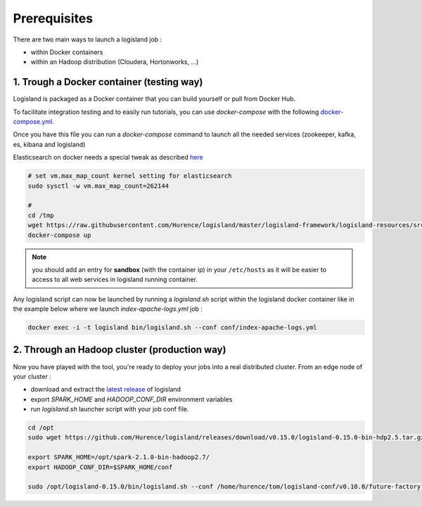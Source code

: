 Prerequisites
=============

There are two main ways to launch a logisland job :

- within Docker containers
- within an Hadoop distribution (Cloudera, Hortonworks, ...)


1. Trough a Docker container (testing way)
------------------------------------------
Logisland is packaged as a Docker container that you can build yourself or pull from Docker Hub.

To facilitate integration testing and to easily run tutorials, you can use `docker-compose` with the following `docker-compose.yml <https://raw.githubusercontent.com/Hurence/logisland/master/logisland-framework/logisland-resources/src/main/resources/conf/docker-compose.yml>`_.

Once you have this file you can run a `docker-compose` command to launch all the needed services (zookeeper, kafka, es, kibana and logisland)

Elasticsearch on docker needs a special tweak as described `here <https://www.elastic.co/guide/en/elasticsearch/reference/current/docker.html#docker-cli-run-prod-mode>`_

.. code-block:: sh

    # set vm.max_map_count kernel setting for elasticsearch
    sudo sysctl -w vm.max_map_count=262144

    #
    cd /tmp
    wget https://raw.githubusercontent.com/Hurence/logisland/master/logisland-framework/logisland-resources/src/main/resources/conf/docker-compose.yml
    docker-compose up

.. note::

    you should add an entry for **sandbox** (with the container ip) in your ``/etc/hosts`` as it will be easier to access to all web services in logisland running container.


Any logisland script can now be launched by running a `logisland.sh` script within the logisland docker container like in the example below where we launch `index-apache-logs.yml` job :

.. code-block:: sh

    docker exec -i -t logisland bin/logisland.sh --conf conf/index-apache-logs.yml



2. Through an Hadoop cluster (production way)
---------------------------------------------

Now you have played with the tool, you're ready to deploy your jobs into a real distributed cluster.
From an edge node of your cluster :

- download and extract the `latest release <https://github.com/Hurence/logisland/releases>`_ of logisland
- export `SPARK_HOME` and `HADOOP_CONF_DIR` environment variables
- run `logisland.sh` launcher script with your job conf file.


.. code-block:: sh

    cd /opt
    sudo wget https://github.com/Hurence/logisland/releases/download/v0.15.0/logisland-0.15.0-bin-hdp2.5.tar.gz

    export SPARK_HOME=/opt/spark-2.1.0-bin-hadoop2.7/
    export HADOOP_CONF_DIR=$SPARK_HOME/conf

    sudo /opt/logisland-0.15.0/bin/logisland.sh --conf /home/hurence/tom/logisland-conf/v0.10.0/future-factory.yml

